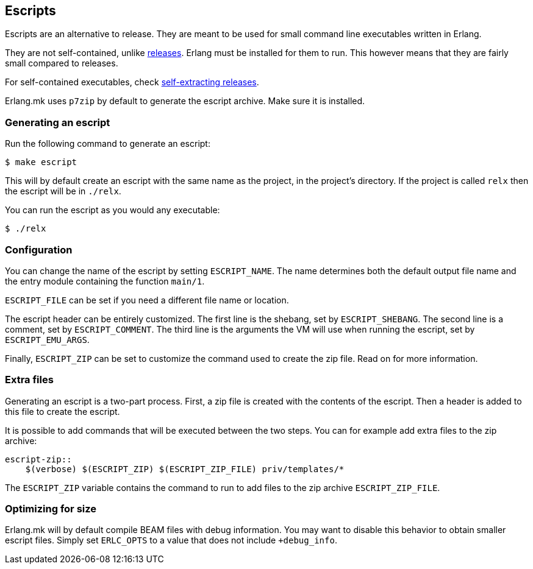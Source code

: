 [[escript]]
== Escripts

Escripts are an alternative to release. They are meant to be
used for small command line executables written in Erlang.

They are not self-contained, unlike xref:relx[releases].
Erlang must be installed for them to run. This however means
that they are fairly small compared to releases.

For self-contained executables, check xref:sfx[self-extracting releases].

Erlang.mk uses `p7zip` by default to generate the escript
archive. Make sure it is installed.

=== Generating an escript

Run the following command to generate an escript:

[source,bash]
$ make escript

This will by default create an escript with the same name as
the project, in the project's directory. If the project is
called `relx` then the escript will be in `./relx`.

You can run the escript as you would any executable:

[source,bash]
$ ./relx

=== Configuration

You can change the name of the escript by setting `ESCRIPT_NAME`.
The name determines both the default output file name and the
entry module containing the function `main/1`.

`ESCRIPT_FILE` can be set if you need a different file name
or location.

The escript header can be entirely customized. The first line
is the shebang, set by `ESCRIPT_SHEBANG`. The second line is
a comment, set by `ESCRIPT_COMMENT`. The third line is the
arguments the VM will use when running the escript, set by
`ESCRIPT_EMU_ARGS`.

Finally, `ESCRIPT_ZIP` can be set to customize the command used
to create the zip file. Read on for more information.

=== Extra files

Generating an escript is a two-part process. First, a zip file
is created with the contents of the escript. Then a header is
added to this file to create the escript.

It is possible to add commands that will be executed between
the two steps. You can for example add extra files to the zip
archive:

[source,make]
----
escript-zip::
    $(verbose) $(ESCRIPT_ZIP) $(ESCRIPT_ZIP_FILE) priv/templates/*
----

The `ESCRIPT_ZIP` variable contains the command to run to add
files to the zip archive `ESCRIPT_ZIP_FILE`.

=== Optimizing for size

Erlang.mk will by default compile BEAM files with debug
information. You may want to disable this behavior to obtain
smaller escript files. Simply set `ERLC_OPTS` to a value that
does not include `+debug_info`.
